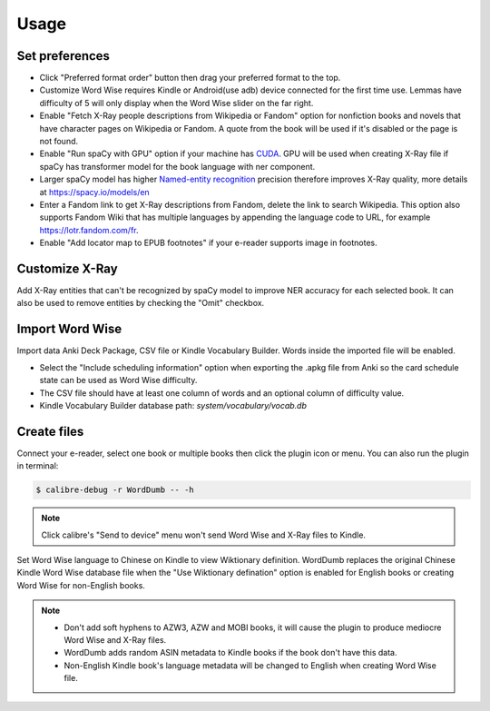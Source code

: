 Usage
=====

Set preferences
---------------

- Click "Preferred format order" button then drag your preferred format to the top.

- Customize Word Wise requires Kindle or Android(use adb) device connected for the first time use. Lemmas have difficulty of 5 will only display when the Word Wise slider on the far right.

- Enable "Fetch X-Ray people descriptions from Wikipedia or Fandom" option for nonfiction books and novels that have character pages on Wikipedia or Fandom. A quote from the book will be used if it's disabled or the page is not found.

- Enable "Run spaCy with GPU" option if your machine has `CUDA <https://developer.nvidia.com/cuda-downloads>`_. GPU will be used when creating X-Ray file if spaCy has transformer model for the book language with ner component.

- Larger spaCy model has higher `Named-entity recognition <https://en.wikipedia.org/wiki/Named-entity_recognition>`_ precision therefore improves X-Ray quality, more details at https://spacy.io/models/en

- Enter a Fandom link to get X-Ray descriptions from Fandom, delete the link to search Wikipedia. This option also supports Fandom Wiki that has multiple languages by appending the language code to URL, for example https://lotr.fandom.com/fr.

- Enable "Add locator map to EPUB footnotes" if your e-reader supports image in footnotes.

.. raw:: html

   <video controls width="100%" src="https://user-images.githubusercontent.com/21101839/202723256-36b96e53-fbf0-4a38-ba35-27fe331d7f1d.mov"></video>

Customize X-Ray
---------------

Add X-Ray entities that can't be recognized by spaCy model to improve NER accuracy for each selected book. It can also be used to remove entities by checking the "Omit" checkbox.

Import Word Wise
----------------

Import data Anki Deck Package, CSV file or Kindle Vocabulary Builder. Words inside the imported file will be enabled.

- Select the "Include scheduling information" option when exporting the .apkg file from Anki so the card schedule state can be used as Word Wise difficulty.

- The CSV file should have at least one column of words and an optional column of difficulty value.

- Kindle Vocabulary Builder database path: `system/vocabulary/vocab.db`

Create files
------------

Connect your e-reader, select one book or multiple books then click the plugin icon or menu. You can also run the plugin in terminal:

.. code-block:: console

   $ calibre-debug -r WordDumb -- -h

.. raw:: html

   <video controls width="100%" src="https://user-images.githubusercontent.com/21101839/202723395-c84ed588-5fba-43f7-880c-70667efc9fca.mov"></video>

.. note::
   Click calibre's "Send to device" menu won't send Word Wise and X-Ray files to Kindle.

Set Word Wise language to Chinese on Kindle to view Wiktionary definition. WordDumb replaces the original Chinese Kindle Word Wise database file when the "Use Wiktionary defination" option is enabled for English books or creating Word Wise for non-English books.

.. note::
   - Don't add soft hyphens to AZW3, AZW and MOBI books, it will cause the plugin to produce mediocre Word Wise and X-Ray files.

   - WordDumb adds random ASIN metadata to Kindle books if the book don't have this data.

   - Non-English Kindle book's language metadata will be changed to English when creating Word Wise file.
